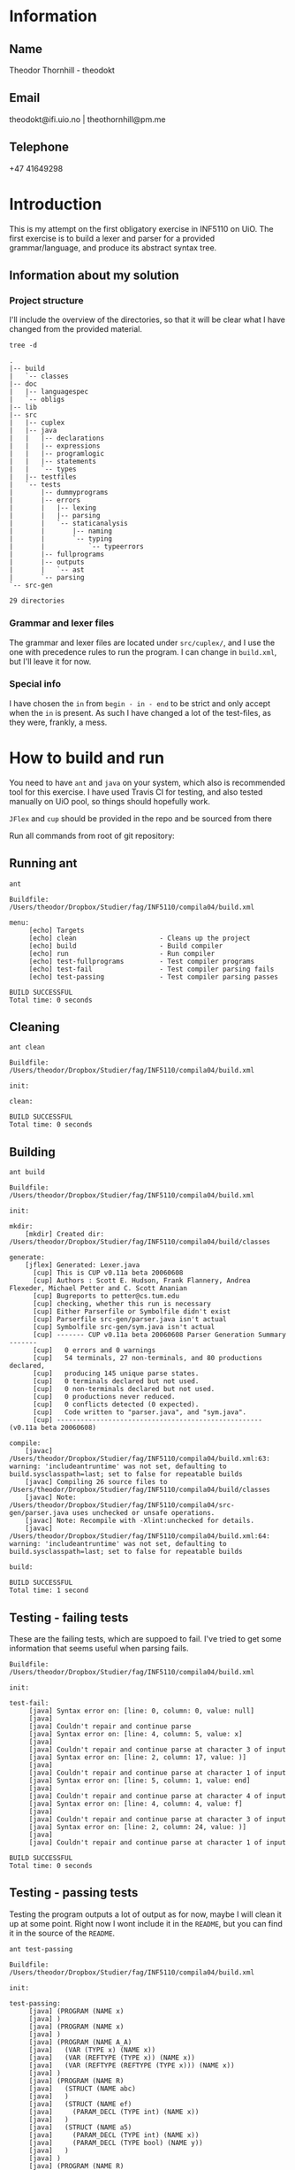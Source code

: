 
* Information

** Name
Theodor Thornhill - theodokt

** Email
theodokt@ifi.uio.no | theothornhill@pm.me

** Telephone
+47 41649298
* Introduction
This is my attempt on the first obligatory exercise in INF5110 on UiO. The first
exercise is to build a lexer and parser for a provided grammar/language, and
produce its abstract syntax tree.
** Information about my solution
*** Project structure
    I'll include the overview of the directories, so that it will be clear what
    I have changed from the provided material.
    #+BEGIN_SRC shell :results output  :exports both
    tree -d
    #+END_SRC

    #+RESULTS:
    #+begin_example
    .
    |-- build
    |   `-- classes
    |-- doc
    |   |-- languagespec
    |   `-- obligs
    |-- lib
    |-- src
    |   |-- cuplex
    |   |-- java
    |   |   |-- declarations
    |   |   |-- expressions
    |   |   |-- programlogic
    |   |   |-- statements
    |   |   `-- types
    |   |-- testfiles
    |   `-- tests
    |       |-- dummyprograms
    |       |-- errors
    |       |   |-- lexing
    |       |   |-- parsing
    |       |   `-- staticanalysis
    |       |       |-- naming
    |       |       `-- typing
    |       |           `-- typeerrors
    |       |-- fullprograms
    |       |-- outputs
    |       |   `-- ast
    |       `-- parsing
    `-- src-gen

    29 directories
    #+end_example

*** Grammar and lexer files
    The grammar and lexer files are located under =src/cuplex/=, and I use the one
    with precedence rules to run the program. I can change in =build.xml=, but
    I'll leave it for now.
*** Special info
   I have chosen the =in= from =begin - in - end= to be strict and only accept
   when the =in= is present. As such I have changed a lot of the test-files, as
   they were, frankly, a mess. 
* How to build and run

You need to have =ant=  and =java= on your system, which also is recommended tool for this
exercise. I have used Travis CI for testing, and also tested manually on UiO
pool, so things should hopefully work.

=JFlex= and =cup= should be provided in the repo and be sourced from there

Run all commands from root of git repository:
** Running ant
#+NAME: ant
#+BEGIN_SRC shell :results output :exports both
ant
#+END_SRC

#+RESULTS: ant
#+begin_example
Buildfile: /Users/theodor/Dropbox/Studier/fag/INF5110/compila04/build.xml

menu:
     [echo] Targets                             
     [echo] clean                     - Cleans up the project
     [echo] build                     - Build compiler
     [echo] run                       - Run compiler
     [echo] test-fullprograms         - Test compiler programs
     [echo] test-fail                 - Test compiler parsing fails
     [echo] test-passing              - Test compiler parsing passes

BUILD SUCCESSFUL
Total time: 0 seconds
#+end_example

** Cleaning
#+NAME: clean
#+BEGIN_SRC shell :results output :exports both
ant clean
#+END_SRC

#+RESULTS: clean
: Buildfile: /Users/theodor/Dropbox/Studier/fag/INF5110/compila04/build.xml
: 
: init:
: 
: clean:
: 
: BUILD SUCCESSFUL
: Total time: 0 seconds

** Building
#+NAME: build
#+BEGIN_SRC shell :results output :exports both
ant build
#+END_SRC

#+RESULTS: build
#+begin_example
Buildfile: /Users/theodor/Dropbox/Studier/fag/INF5110/compila04/build.xml

init:

mkdir:
    [mkdir] Created dir: /Users/theodor/Dropbox/Studier/fag/INF5110/compila04/build/classes

generate:
    [jflex] Generated: Lexer.java
      [cup] This is CUP v0.11a beta 20060608
      [cup] Authors : Scott E. Hudson, Frank Flannery, Andrea Flexeder, Michael Petter and C. Scott Ananian
      [cup] Bugreports to petter@cs.tum.edu
      [cup] checking, whether this run is necessary
      [cup] Either Parserfile or Symbolfile didn't exist
      [cup] Parserfile src-gen/parser.java isn't actual
      [cup] Symbolfile src-gen/sym.java isn't actual
      [cup] ------- CUP v0.11a beta 20060608 Parser Generation Summary -------
      [cup]   0 errors and 0 warnings
      [cup]   54 terminals, 27 non-terminals, and 80 productions declared, 
      [cup]   producing 145 unique parse states.
      [cup]   0 terminals declared but not used.
      [cup]   0 non-terminals declared but not used.
      [cup]   0 productions never reduced.
      [cup]   0 conflicts detected (0 expected).
      [cup]   Code written to "parser.java", and "sym.java".
      [cup] ---------------------------------------------------- (v0.11a beta 20060608)

compile:
    [javac] /Users/theodor/Dropbox/Studier/fag/INF5110/compila04/build.xml:63: warning: 'includeantruntime' was not set, defaulting to build.sysclasspath=last; set to false for repeatable builds
    [javac] Compiling 26 source files to /Users/theodor/Dropbox/Studier/fag/INF5110/compila04/build/classes
    [javac] Note: /Users/theodor/Dropbox/Studier/fag/INF5110/compila04/src-gen/parser.java uses unchecked or unsafe operations.
    [javac] Note: Recompile with -Xlint:unchecked for details.
    [javac] /Users/theodor/Dropbox/Studier/fag/INF5110/compila04/build.xml:64: warning: 'includeantruntime' was not set, defaulting to build.sysclasspath=last; set to false for repeatable builds

build:

BUILD SUCCESSFUL
Total time: 1 second
#+end_example

** Testing - failing tests
   These are the failing tests, which are suppoed to fail. I've tried to get
   some information that seems useful when parsing fails.
#+NAME: test-failing
#+BEGIN_SRC shell :results output :exports results
ant test-fail
#+END_SRC

#+RESULTS: test-failing
#+begin_example
Buildfile: /Users/theodor/Dropbox/Studier/fag/INF5110/compila04/build.xml

init:

test-fail:
     [java] Syntax error on: [line: 0, column: 0, value: null]
     [java] 
     [java] Couldn't repair and continue parse
     [java] Syntax error on: [line: 4, column: 5, value: x]
     [java] 
     [java] Couldn't repair and continue parse at character 3 of input
     [java] Syntax error on: [line: 2, column: 17, value: )]
     [java] 
     [java] Couldn't repair and continue parse at character 1 of input
     [java] Syntax error on: [line: 5, column: 1, value: end]
     [java] 
     [java] Couldn't repair and continue parse at character 4 of input
     [java] Syntax error on: [line: 4, column: 4, value: f]
     [java] 
     [java] Couldn't repair and continue parse at character 3 of input
     [java] Syntax error on: [line: 2, column: 24, value: )]
     [java] 
     [java] Couldn't repair and continue parse at character 1 of input

BUILD SUCCESSFUL
Total time: 0 seconds
#+end_example

** Testing - passing tests
Testing the program outputs a lot of output as for now, maybe I will clean it up
at some point. Right now I wont include it in the =README=, but you can find it in
the source of the =README=.
#+NAME: test
#+BEGIN_SRC shell :results output
ant test-passing
#+END_SRC

#+RESULTS: test
#+begin_example
Buildfile: /Users/theodor/Dropbox/Studier/fag/INF5110/compila04/build.xml

init:

test-passing:
     [java] (PROGRAM (NAME x)
     [java] )
     [java] (PROGRAM (NAME x)
     [java] )
     [java] (PROGRAM (NAME A_A)
     [java]   (VAR (TYPE x) (NAME x))
     [java]   (VAR (REFTYPE (TYPE x)) (NAME x))
     [java]   (VAR (REFTYPE (REFTYPE (TYPE x))) (NAME x))
     [java] )
     [java] (PROGRAM (NAME R)
     [java]   (STRUCT (NAME abc)
     [java]   )
     [java]   (STRUCT (NAME ef)
     [java]     (PARAM_DECL (TYPE int) (NAME x))
     [java]   )
     [java]   (STRUCT (NAME a5)
     [java]     (PARAM_DECL (TYPE int) (NAME x))
     [java]     (PARAM_DECL (TYPE bool) (NAME y))
     [java]   )
     [java] )
     [java] (PROGRAM (NAME R)
     [java]   (VAR (TYPE x) (NAME x))
     [java]   (STRUCT (NAME abc)
     [java]   )
     [java]   (VAR (REFTYPE (REFTYPE (TYPE x))) (NAME x))
     [java]   (STRUCT (NAME ef)
     [java]     (PARAM_DECL (TYPE int) (NAME x))
     [java]   )
     [java]   (STRUCT (NAME a5)
     [java]     (PARAM_DECL (TYPE int) (NAME x))
     [java]     (PARAM_DECL (REFTYPE (TYPE x)) (NAME y))
     [java]   )
     [java]   (VAR (REFTYPE (TYPE x)) (NAME x))
     [java] )
     [java] (PROGRAM (NAME p)
     [java]   (PROC_DECL (TYPE void) (NAME a)
     [java]   )
     [java]   (PROC_DECL (TYPE int) (NAME a)
     [java]   )
     [java]   (PROC_DECL (TYPE int) (NAME a)
     [java]     (PARAM_DECL (TYPE int) (NAME a))
     [java] 
     [java]   )
     [java]   (PROC_DECL (TYPE int) (NAME a)
     [java]     (PARAM_DECL (TYPE int) (NAME a))
     [java]     (PARAM_DECL (TYPE bool) (NAME b))
     [java] 
     [java]   )
     [java]   (PROC_DECL (TYPE int) (NAME a)
     [java]     (PARAM_DECL (TYPE int) (NAME a))
     [java] 
     [java]     (VAR (TYPE int) (NAME x))
     [java]     (STRUCT (NAME x)
     [java]     )
     [java]     (PROC_DECL (TYPE void) (NAME b)
     [java]       (PARAM_DECL (TYPE int) (NAME b))
     [java] 
     [java]     )
     [java] 
     [java]     (ASSIGN_STMT
     [java]       (VAR (NAME x))
     [java]       (INT_LITERAL 5)
     [java]     )
     [java]     (ASSIGN_STMT
     [java]       (VAR (NAME x))
     [java]       (INT_LITERAL 5)
     [java]     )
     [java]   )
     [java] )
     [java] (PROGRAM (NAME p_p)
     [java]   (PROC_DECL (TYPE void) (NAME a)
     [java]     (ASSIGN_STMT
     [java]       (VAR (NAME x))
     [java]       (INT_LITERAL 5)
     [java]     )
     [java]     (ASSIGN_STMT
     [java]       (VAR (NAME x))
     [java]       (BINARY_OPERATION +
     [java]         (INT_LITERAL 6)
     [java]         (BINARY_OPERATION +
     [java]           (INT_LITERAL 6)
     [java]           (INT_LITERAL 8)
     [java]         )
     [java]       )
     [java]     )
     [java]     (ASSIGN_STMT
     [java]       (VAR (NAME x))
     [java]       (BINARY_OPERATION +
     [java]         (INT_LITERAL 6)
     [java]         (BINARY_OPERATION *
     [java]           (INT_LITERAL 6)
     [java]           (INT_LITERAL 8)
     [java]         )
     [java]       )
     [java]     )
     [java]     (ASSIGN_STMT
     [java]       (VAR (NAME x))
     [java]       (NOT (BINARY_OPERATION +
     [java]           (INT_LITERAL 6)
     [java]           (BINARY_OPERATION *
     [java]             (INT_LITERAL 6)
     [java]             (INT_LITERAL 8)
     [java]           )
     [java]         )
     [java]       )
     [java]     )
     [java]     (ASSIGN_STMT
     [java]       (VAR (NAME x))
     [java]       (BINARY_OPERATION &&
     [java]         (VAR (NAME a))
     [java]         (BINARY_OPERATION ||
     [java]           (VAR (NAME b))
     [java]           (BINARY_OPERATION *
     [java]             (VAR (NAME c))
     [java]             (BINARY_OPERATION +
     [java]               (INT_LITERAL 4)
     [java]               (BINARY_OPERATION ^
     [java]                 (INT_LITERAL 2)
     [java]                 (BINARY_OPERATION &&
     [java]                   (INT_LITERAL 5)
     [java]                   (NOT (VAR (NAME x))
     [java]                   )
     [java]                 )
     [java]               )
     [java]             )
     [java]           )
     [java]         )
     [java]       )
     [java]     )
     [java]     (ASSIGN_STMT
     [java]       (VAR (NAME x))
     [java]       (BINARY_OPERATION &&
     [java]         (VAR (NAME a))
     [java]         (BINARY_OPERATION ||
     [java]           (VAR (NAME b))
     [java]           (BINARY_OPERATION +
     [java]             (BINARY_OPERATION <
     [java]               (BINARY_OPERATION <
     [java]                 (VAR (NAME c))
     [java]                 (INT_LITERAL 4)
     [java]               )
     [java]               (INT_LITERAL 4)
     [java]             )
     [java]             (BINARY_OPERATION ^
     [java]               (INT_LITERAL 2)
     [java]               (BINARY_OPERATION &&
     [java]                 (INT_LITERAL 5)
     [java]                 (NOT (VAR (NAME x))
     [java]                 )
     [java]               )
     [java]             )
     [java]           )
     [java]         )
     [java]       )
     [java]     )
     [java]     (ASSIGN_STMT
     [java]       (VAR (NAME x))
     [java]       (BINARY_OPERATION <
     [java]         (VAR (NAME a))
     [java]         (BINARY_OPERATION +
     [java]           (VAR (NAME b))
     [java]           (BINARY_OPERATION <
     [java]             (VAR (NAME x))
     [java]             (VAR (NAME d))
     [java]           )
     [java]         )
     [java]       )
     [java]     )
     [java]     (ASSIGN_STMT
     [java]       (VAR (NAME x))
     [java]       (NEW a)
     [java]     )
     [java]     (ASSIGN_STMT
     [java]       (VAR (NAME x))
     [java]       (FLOAT_LITERAL 5.5)
     [java]     )
     [java]     (ASSIGN_STMT
     [java]       (VAR (NAME x))
     [java]       (REFVAR (NAME x))
     [java]     )
     [java]     (ASSIGN_STMT
     [java]       (VAR (NAME x))
     [java]       (DEREFVAR (NAME x))
     [java]     )
     [java]     (ASSIGN_STMT
     [java]       (VAR (NAME x))
     [java]       (VAR (NAME e)) (NAME x)
     [java]       )
     [java]     )
     [java]     (ASSIGN_STMT
     [java]       (VAR (NAME x))
     [java]       (DEREFVAR(VAR (NAME e)) (NAME x)
     [java]       )
     [java]     )
     [java]     (ASSIGN_STMT
     [java]       (VAR (NAME x))
     [java]       (STRING_LITERAL "abs")
     [java]     )
     [java]     (ASSIGN_STMT
     [java]       (VAR (NAME x))
     [java]       (FLOAT_LITERAL 01.0)
     [java]     )
     [java]   )
     [java] )
     [java] (PROGRAM (NAME p)
     [java]   (PROC_DECL (TYPE void) (NAME a)
     [java]     (ASSIGN_STMT
     [java]       (DEREFVAR (NAME x))
     [java]       (FLOAT_LITERAL 01.0)
     [java]     )
     [java]     (ASSIGN_STMT
     [java]       (DEREFVAR (NAME x))
     [java]       (FLOAT_LITERAL 01.0)
     [java]     )
     [java]     (IF (INT_LITERAL 1)
     [java]     )
     [java]     (IF (INT_LITERAL 2)
     [java]     )
     [java]     (IF (INT_LITERAL 2)
     [java]       (ASSIGN_STMT
     [java]         (VAR (NAME x))
     [java]         (BINARY_OPERATION +
     [java]           (VAR (NAME x))
     [java]           (INT_LITERAL 1)
     [java]         )
     [java]       )
     [java]       (ASSIGN_STMT
     [java]         (VAR (NAME x))
     [java]         (BINARY_OPERATION +
     [java]           (VAR (NAME x))
     [java]           (INT_LITERAL 1)
     [java]         )
     [java]       )
     [java]       (ASSIGN_STMT
     [java]         (VAR (NAME x))
     [java]         (BINARY_OPERATION +
     [java]           (VAR (NAME x))
     [java]           (INT_LITERAL 1)
     [java]         )
     [java]       )
     [java]       (ASSIGN_STMT
     [java]         (VAR (NAME x))
     [java]         (BINARY_OPERATION +
     [java]           (VAR (NAME x))
     [java]           (INT_LITERAL 1)
     [java]         )
     [java]       )
     [java]       (ASSIGN_STMT
     [java]         (VAR (NAME x))
     [java]         (BINARY_OPERATION +
     [java]           (VAR (NAME x))
     [java]           (INT_LITERAL 1)
     [java]         )
     [java]       )
     [java]       (ELSE
     [java]         (ASSIGN_STMT
     [java]           (VAR (NAME x))
     [java]           (BINARY_OPERATION +
     [java]             (VAR (NAME x))
     [java]             (INT_LITERAL 1)
     [java]           )
     [java]         )
     [java]         (ASSIGN_STMT
     [java]           (VAR (NAME x))
     [java]           (BINARY_OPERATION <=
     [java]             (VAR (NAME x))
     [java]             (INT_LITERAL 1)
     [java]           )
     [java]         )
     [java]       )
     [java]     )
     [java]     (WHILE (NULL_LITERAL null)
     [java]       (RETURN)
     [java]       (CALL_STMT (NAME f)
     [java]         (INT_LITERAL 2)
     [java]       )
     [java]       (CALL_STMT (NAME f)
     [java]         (INT_LITERAL 4)
     [java]         (INT_LITERAL 4)
     [java]         (INT_LITERAL 4)
     [java]         (INT_LITERAL 5)
     [java]       )
     [java]       (RETURN (BINARY_OPERATION +
     [java]           (INT_LITERAL 1)
     [java]           (INT_LITERAL 2)
     [java]         )
     [java]       )
     [java]       (IF (INT_LITERAL 2)
     [java]       )
     [java]     )
     [java]   )
     [java] )

BUILD SUCCESSFUL
Total time: 0 seconds
#+end_example

** Running all the full programs
   Lot of output here as well, so I'll keep it in the =README=.
#+NAME: full-programs
#+BEGIN_SRC shell :results output
ant test-fullprograms
#+END_SRC

#+RESULTS: full-programs
#+begin_example
Buildfile: /Users/theodor/Dropbox/Studier/fag/INF5110/compila04/build.xml

init:

test-fullprograms:
     [java] (PROGRAM (NAME euclid)
     [java]   (PROC_DECL (TYPE int) (NAME gcd)
     [java]     (PARAM_DECL (TYPE int) (NAME a))
     [java]     (PARAM_DECL (TYPE int) (NAME b))
     [java] 
     [java]     (VAR (TYPE int) (NAME res))
     [java] 
     [java]     (IF (BINARY_OPERATION =
     [java]         (VAR (NAME a))
     [java]         (INT_LITERAL 0)
     [java]       )
     [java]       (ASSIGN_STMT
     [java]         (VAR (NAME res))
     [java]         (VAR (NAME b))
     [java]       )
     [java]       (ELSE
     [java]         (WHILE (BINARY_OPERATION <>
     [java]             (VAR (NAME b))
     [java]             (INT_LITERAL 0)
     [java]           )
     [java]           (IF (BINARY_OPERATION >
     [java]               (VAR (NAME a))
     [java]               (VAR (NAME b))
     [java]             )
     [java]             (ASSIGN_STMT
     [java]               (VAR (NAME a))
     [java]               (BINARY_OPERATION -
     [java]                 (VAR (NAME a))
     [java]                 (VAR (NAME b))
     [java]               )
     [java]             )
     [java]             (ELSE
     [java]               (ASSIGN_STMT
     [java]                 (VAR (NAME b))
     [java]                 (BINARY_OPERATION -
     [java]                   (VAR (NAME b))
     [java]                   (VAR (NAME a))
     [java]                 )
     [java]               )
     [java]             )
     [java]           )
     [java]         )
     [java]         (ASSIGN_STMT
     [java]           (VAR (NAME res))
     [java]           (VAR (NAME a))
     [java]         )
     [java]       )
     [java]     )
     [java]     (RETURN (VAR (NAME res))
     [java]     )
     [java]   )
     [java]   (PROC_DECL (TYPE void) (NAME Main)
     [java]     (CALL_STMT (NAME printint)
     [java]       (CALL_STMT (NAME gcd)
     [java]         (INT_LITERAL 6)
     [java]         (INT_LITERAL 19)
     [java]       )
     [java]     )
     [java]     (CALL_STMT (NAME printline)
     [java]       (STRING_LITERAL "")
     [java]     )
     [java]     (CALL_STMT (NAME printint)
     [java]       (CALL_STMT (NAME gcd)
     [java]         (INT_LITERAL 6)
     [java]         (INT_LITERAL 9)
     [java]       )
     [java]     )
     [java]     (CALL_STMT (NAME printline)
     [java]       (STRING_LITERAL "")
     [java]     )
     [java]     (CALL_STMT (NAME printint)
     [java]       (CALL_STMT (NAME gcd)
     [java]         (INT_LITERAL 629)
     [java]         (INT_LITERAL 592)
     [java]       )
     [java]     )
     [java]     (CALL_STMT (NAME printline)
     [java]       (STRING_LITERAL "")
     [java]     )
     [java]   )
     [java] )
     [java] (PROGRAM (NAME ComplexAddition)
     [java]   (STRUCT (NAME Complex)
     [java]     (PARAM_DECL (TYPE float) (NAME Real))
     [java]     (PARAM_DECL (TYPE float) (NAME Imag))
     [java]   )
     [java]   (PROC_DECL (TYPE void) (NAME Swap)
     [java]     (PARAM_DECL (REFTYPE (TYPE int)) (NAME a))
     [java]     (PARAM_DECL (REFTYPE (TYPE int)) (NAME b))
     [java] 
     [java]     (VAR (TYPE int) (NAME tmp))
     [java] 
     [java]     (ASSIGN_STMT
     [java]       (VAR (NAME tmp))
     [java]       (VAR (NAME a))
     [java]     )
     [java]     (ASSIGN_STMT
     [java]       (VAR (NAME a))
     [java]       (VAR (NAME b))
     [java]     )
     [java]     (ASSIGN_STMT
     [java]       (VAR (NAME b))
     [java]       (VAR (NAME tmp))
     [java]     )
     [java]   )
     [java]   (PROC_DECL (TYPE Complex) (NAME Add)
     [java]     (PARAM_DECL (TYPE Complex) (NAME a))
     [java]     (PARAM_DECL (TYPE Complex) (NAME b))
     [java] 
     [java]     (VAR (TYPE Complex) (NAME retval))
     [java] 
     [java]     (ASSIGN_STMT
     [java]       (VAR (NAME retval))
     [java]       (NEW Complex)
     [java]     )
     [java]     (ASSIGN_STMT
     [java]       (VAR (NAME retval)) (NAME Real)
     [java]       )
     [java]       (BINARY_OPERATION +
     [java]         (VAR (NAME a)) (NAME Real)
     [java]         )
     [java]         (VAR (NAME b)) (NAME Real)
     [java]         )
     [java]       )
     [java]     )
     [java]     (ASSIGN_STMT
     [java]       (VAR (NAME retval)) (NAME Imag)
     [java]       )
     [java]       (BINARY_OPERATION +
     [java]         (VAR (NAME a)) (NAME Imag)
     [java]         )
     [java]         (VAR (NAME b)) (NAME Imag)
     [java]         )
     [java]       )
     [java]     )
     [java]     (RETURN (VAR (NAME retval))
     [java]     )
     [java]   )
     [java]   (PROC_DECL (TYPE int) (NAME Max)
     [java]     (PARAM_DECL (TYPE int) (NAME a))
     [java]     (PARAM_DECL (TYPE int) (NAME b))
     [java] 
     [java]     (IF (BINARY_OPERATION >
     [java]         (VAR (NAME a))
     [java]         (VAR (NAME b))
     [java]       )
     [java]       (RETURN (VAR (NAME a))
     [java]       )
     [java]     )
     [java]     (RETURN (VAR (NAME b))
     [java]     )
     [java]   )
     [java]   (PROC_DECL (TYPE void) (NAME main)
     [java]     (PROC_DECL (TYPE float) (NAME Square)
     [java]       (PARAM_DECL (TYPE float) (NAME val))
     [java] 
     [java]       (RETURN (BINARY_OPERATION ^
     [java]           (VAR (NAME val))
     [java]           (FLOAT_LITERAL 2.0)
     [java]         )
     [java]       )
     [java]     )
     [java]     (VAR (TYPE float) (NAME num))
     [java] 
     [java]     (ASSIGN_STMT
     [java]       (VAR (NAME num))
     [java]       (FLOAT_LITERAL 6.480740)
     [java]     )
     [java]     (CALL_STMT (NAME print_float)
     [java]       (VAR (NAME num))
     [java]     )
     [java]     (CALL_STMT (NAME print_str)
     [java]       (STRING_LITERAL " squared is ")
     [java]     )
     [java]     (CALL_STMT (NAME print_float)
     [java]       (CALL_STMT (NAME Square)
     [java]         (VAR (NAME num))
     [java]       )
     [java]     )
     [java]     (RETURN)
     [java]   )
     [java] )
     [java] (PROGRAM (NAME plog)
     [java]   (PROC_DECL (TYPE void) (NAME symbols)
     [java]     (PARAM_DECL (TYPE int) (NAME n))
     [java]     (PARAM_DECL (TYPE string) (NAME zz))
     [java] 
     [java]     (VAR (TYPE int) (NAME i))
     [java] 
     [java]     (ASSIGN_STMT
     [java]       (VAR (NAME i))
     [java]       (INT_LITERAL 0)
     [java]     )
     [java]     (WHILE (BINARY_OPERATION <
     [java]         (VAR (NAME i))
     [java]         (VAR (NAME n))
     [java]       )
     [java]       (CALL_STMT (NAME printstr)
     [java]         (VAR (NAME zz))
     [java]       )
     [java]       (ASSIGN_STMT
     [java]         (VAR (NAME i))
     [java]         (BINARY_OPERATION +
     [java]           (VAR (NAME i))
     [java]           (INT_LITERAL 1)
     [java]         )
     [java]       )
     [java]     )
     [java]   )
     [java]   (PROC_DECL (TYPE void) (NAME skriv_plog)
     [java]     (VAR (TYPE int) (NAME h))
     [java]     (VAR (TYPE int) (NAME j))
     [java] 
     [java]     (ASSIGN_STMT
     [java]       (VAR (NAME h))
     [java]       (INT_LITERAL 5)
     [java]     )
     [java]     (ASSIGN_STMT
     [java]       (VAR (NAME j))
     [java]       (INT_LITERAL 0)
     [java]     )
     [java]     (WHILE (BINARY_OPERATION <
     [java]         (VAR (NAME j))
     [java]         (VAR (NAME h))
     [java]       )
     [java]       (CALL_STMT (NAME symbols)
     [java]         (VAR (NAME j))
     [java]         (STRING_LITERAL " ")
     [java]       )
     [java]       (CALL_STMT (NAME symbols)
     [java]         (INT_LITERAL 1)
     [java]         (STRING_LITERAL "X")
     [java]       )
     [java]       (CALL_STMT (NAME symbols)
     [java]         (BINARY_OPERATION *
     [java]           (BINARY_OPERATION -
     [java]             (VAR (NAME h))
     [java]             (BINARY_OPERATION -
     [java]               (VAR (NAME j))
     [java]               (INT_LITERAL 1)
     [java]             )
     [java]           )
     [java]           (INT_LITERAL 2)
     [java]         )
     [java]         (STRING_LITERAL " ")
     [java]       )
     [java]       (CALL_STMT (NAME symbols)
     [java]         (INT_LITERAL 1)
     [java]         (STRING_LITERAL "X")
     [java]       )
     [java]       (CALL_STMT (NAME printline)
     [java]         (STRING_LITERAL "")
     [java]       )
     [java]       (ASSIGN_STMT
     [java]         (VAR (NAME j))
     [java]         (BINARY_OPERATION +
     [java]           (VAR (NAME j))
     [java]           (INT_LITERAL 1)
     [java]         )
     [java]       )
     [java]     )
     [java]   )
     [java]   (PROC_DECL (TYPE void) (NAME Main)
     [java]     (CALL_STMT (NAME skriv_plog))
     [java]   )
     [java] )
     [java] (PROGRAM (NAME runme)
     [java]   (STRUCT (NAME Complex)
     [java]     (PARAM_DECL (TYPE float) (NAME Real))
     [java]     (PARAM_DECL (TYPE float) (NAME Imag))
     [java]   )
     [java]   (VAR (TYPE Complex) (NAME dummy))
     [java]   (PROC_DECL (TYPE Complex) (NAME Add)
     [java]     (PARAM_DECL (TYPE Complex) (NAME a))
     [java]     (PARAM_DECL (TYPE Complex) (NAME b))
     [java] 
     [java]     (VAR (TYPE Complex) (NAME retval))
     [java] 
     [java]     (ASSIGN_STMT
     [java]       (VAR (NAME retval))
     [java]       (NEW Complex)
     [java]     )
     [java]     (ASSIGN_STMT
     [java]       (VAR (NAME retval)) (NAME Real)
     [java]       )
     [java]       (BINARY_OPERATION +
     [java]         (VAR (NAME a)) (NAME Real)
     [java]         )
     [java]         (VAR (NAME b)) (NAME Real)
     [java]         )
     [java]       )
     [java]     )
     [java]     (ASSIGN_STMT
     [java]       (VAR (NAME retval)) (NAME Imag)
     [java]       )
     [java]       (BINARY_OPERATION +
     [java]         (VAR (NAME a)) (NAME Imag)
     [java]         )
     [java]         (VAR (NAME b)) (NAME Imag)
     [java]         )
     [java]       )
     [java]     )
     [java]     (RETURN (VAR (NAME retval))
     [java]     )
     [java]   )
     [java]   (PROC_DECL (TYPE int) (NAME Max)
     [java]     (PARAM_DECL (TYPE int) (NAME a))
     [java]     (PARAM_DECL (TYPE int) (NAME b))
     [java] 
     [java]     (VAR (TYPE int) (NAME res))
     [java] 
     [java]     (IF (BINARY_OPERATION >
     [java]         (VAR (NAME a))
     [java]         (VAR (NAME b))
     [java]       )
     [java]       (ASSIGN_STMT
     [java]         (VAR (NAME res))
     [java]         (VAR (NAME a))
     [java]       )
     [java]       (ELSE
     [java]         (ASSIGN_STMT
     [java]           (VAR (NAME res))
     [java]           (VAR (NAME b))
     [java]         )
     [java]       )
     [java]     )
     [java]     (RETURN (VAR (NAME res))
     [java]     )
     [java]   )
     [java]   (PROC_DECL (TYPE void) (NAME printCmplx)
     [java]     (PARAM_DECL (TYPE Complex) (NAME pr))
     [java] 
     [java]     (CALL_STMT (NAME printstr)
     [java]       (STRING_LITERAL "Real ")
     [java]     )
     [java]     (CALL_STMT (NAME printfloat)
     [java]       (VAR (NAME pr)) (NAME Real)
     [java]       )
     [java]     )
     [java]     (CALL_STMT (NAME printline)
     [java]       (STRING_LITERAL "")
     [java]     )
     [java]     (CALL_STMT (NAME printstr)
     [java]       (STRING_LITERAL "Imag ")
     [java]     )
     [java]     (CALL_STMT (NAME printfloat)
     [java]       (VAR (NAME pr)) (NAME Imag)
     [java]       )
     [java]     )
     [java]     (CALL_STMT (NAME printline)
     [java]       (STRING_LITERAL "")
     [java]     )
     [java]   )
     [java]   (PROC_DECL (TYPE void) (NAME test)
     [java]     (VAR (TYPE Complex) (NAME c1))
     [java]     (VAR (TYPE Complex) (NAME c2))
     [java]     (VAR (TYPE Complex) (NAME cAdd))
     [java]     (VAR (TYPE int) (NAME x))
     [java]     (VAR (TYPE int) (NAME y))
     [java]     (VAR (TYPE int) (NAME max))
     [java] 
     [java]     (ASSIGN_STMT
     [java]       (VAR (NAME c1))
     [java]       (NEW Complex)
     [java]     )
     [java]     (ASSIGN_STMT
     [java]       (VAR (NAME c2))
     [java]       (NEW Complex)
     [java]     )
     [java]     (ASSIGN_STMT
     [java]       (VAR (NAME c1)) (NAME Real)
     [java]       )
     [java]       (INT_LITERAL 1)
     [java]     )
     [java]     (ASSIGN_STMT
     [java]       (VAR (NAME c1)) (NAME Imag)
     [java]       )
     [java]       (INT_LITERAL 2)
     [java]     )
     [java]     (ASSIGN_STMT
     [java]       (VAR (NAME c2)) (NAME Real)
     [java]       )
     [java]       (INT_LITERAL 3)
     [java]     )
     [java]     (ASSIGN_STMT
     [java]       (VAR (NAME c2)) (NAME Imag)
     [java]       )
     [java]       (INT_LITERAL 4)
     [java]     )
     [java]     (CALL_STMT (NAME printCmplx)
     [java]       (CALL_STMT (NAME Add)
     [java]         (VAR (NAME c1))
     [java]         (VAR (NAME c2))
     [java]       )
     [java]     )
     [java]     (ASSIGN_STMT
     [java]       (VAR (NAME x))
     [java]       (INT_LITERAL 3)
     [java]     )
     [java]     (ASSIGN_STMT
     [java]       (VAR (NAME y))
     [java]       (INT_LITERAL 7)
     [java]     )
     [java]     (ASSIGN_STMT
     [java]       (VAR (NAME max))
     [java]       (CALL_STMT (NAME Max)
     [java]         (VAR (NAME y))
     [java]         (VAR (NAME x))
     [java]       )
     [java]     )
     [java]   )
     [java]   (PROC_DECL (TYPE void) (NAME printStr)
     [java]     (PARAM_DECL (TYPE string) (NAME str))
     [java] 
     [java]     (CALL_STMT (NAME printstr)
     [java]       (VAR (NAME str))
     [java]     )
     [java]   )
     [java]   (PROC_DECL (TYPE void) (NAME inOutTest)
     [java]     (VAR (TYPE int) (NAME v1))
     [java]     (VAR (TYPE int) (NAME v2))
     [java] 
     [java]     (CALL_STMT (NAME printline)
     [java]       (STRING_LITERAL "skriv v1")
     [java]     )
     [java]     (ASSIGN_STMT
     [java]       (VAR (NAME v1))
     [java]       (CALL_STMT (NAME readint))
     [java]     )
     [java]     (CALL_STMT (NAME printline)
     [java]       (STRING_LITERAL "skriv v2")
     [java]     )
     [java]     (ASSIGN_STMT
     [java]       (VAR (NAME v2))
     [java]       (CALL_STMT (NAME readint))
     [java]     )
     [java]     (CALL_STMT (NAME printstr)
     [java]       (STRING_LITERAL "Storst ")
     [java]     )
     [java]     (CALL_STMT (NAME printint)
     [java]       (CALL_STMT (NAME Max)
     [java]         (VAR (NAME v1))
     [java]         (VAR (NAME v2))
     [java]       )
     [java]     )
     [java]     (CALL_STMT (NAME printline)
     [java]       (STRING_LITERAL "")
     [java]     )
     [java]   )
     [java]   (PROC_DECL (TYPE void) (NAME Main)
     [java]     (VAR (TYPE float) (NAME num))
     [java]     (VAR (TYPE int) (NAME num2))
     [java]     (VAR (TYPE string) (NAME navn))
     [java] 
     [java]     (ASSIGN_STMT
     [java]       (VAR (NAME num))
     [java]       (FLOAT_LITERAL 6.480740)
     [java]     )
     [java]     (CALL_STMT (NAME printfloat)
     [java]       (VAR (NAME num))
     [java]     )
     [java]     (CALL_STMT (NAME printline)
     [java]       (STRING_LITERAL "")
     [java]     )
     [java]     (ASSIGN_STMT
     [java]       (VAR (NAME num2))
     [java]       (INT_LITERAL 7)
     [java]     )
     [java]     (CALL_STMT (NAME printint)
     [java]       (VAR (NAME num2))
     [java]     )
     [java]     (CALL_STMT (NAME printline)
     [java]       (STRING_LITERAL "")
     [java]     )
     [java]     (ASSIGN_STMT
     [java]       (VAR (NAME navn))
     [java]       (STRING_LITERAL "TestNavn")
     [java]     )
     [java]     (CALL_STMT (NAME printStr)
     [java]       (VAR (NAME navn))
     [java]     )
     [java]     (CALL_STMT (NAME printline)
     [java]       (STRING_LITERAL "")
     [java]     )
     [java]     (CALL_STMT (NAME test))
     [java]     (CALL_STMT (NAME inOutTest))
     [java]     (ASSIGN_STMT
     [java]       (VAR (NAME dummy))
     [java]       (NEW Complex)
     [java]     )
     [java]     (ASSIGN_STMT
     [java]       (VAR (NAME dummy)) (NAME Real)
     [java]       )
     [java]       (FLOAT_LITERAL 1.0)
     [java]     )
     [java]     (ASSIGN_STMT
     [java]       (VAR (NAME dummy)) (NAME Imag)
     [java]       )
     [java]       (FLOAT_LITERAL 2.0)
     [java]     )
     [java]     (CALL_STMT (NAME printCmplx)
     [java]       (VAR (NAME dummy))
     [java]     )
     [java]     (CALL_STMT (NAME printline)
     [java]       (STRING_LITERAL "DONE")
     [java]     )
     [java]   )
     [java] )

BUILD SUCCESSFUL
Total time: 0 seconds
#+end_example

** Running the program
Run the program by running this command:
#+NAME: test-run
#+BEGIN_SRC shell :results output :exports both
ant run
#+END_SRC

* Results of run

#+RESULTS: test-run
#+begin_example
Buildfile: /Users/theodor/Dropbox/Studier/fag/INF5110/compila04/build.xml

init:

run:
     [java] (PROGRAM (NAME ComplexAddition)
     [java]   (STRUCT (NAME Complex)
     [java]     (PARAM_DECL (TYPE float) (NAME Real))
     [java]     (PARAM_DECL (TYPE float) (NAME Imag))
     [java]   )
     [java]   (PROC_DECL (TYPE void) (NAME Swap)
     [java]     (PARAM_DECL (REFTYPE (TYPE int)) (NAME a))
     [java]     (PARAM_DECL (REFTYPE (TYPE int)) (NAME b))
     [java] 
     [java]     (VAR (TYPE int) (NAME tmp))
     [java] 
     [java]     (ASSIGN_STMT
     [java]       (VAR (NAME tmp))
     [java]       (VAR (NAME a))
     [java]     )
     [java]     (ASSIGN_STMT
     [java]       (VAR (NAME a))
     [java]       (VAR (NAME b))
     [java]     )
     [java]     (ASSIGN_STMT
     [java]       (VAR (NAME b))
     [java]       (VAR (NAME tmp))
     [java]     )
     [java]   )
     [java]   (PROC_DECL (TYPE Complex) (NAME Add)
     [java]     (PARAM_DECL (TYPE Complex) (NAME a))
     [java]     (PARAM_DECL (TYPE Complex) (NAME b))
     [java] 
     [java]     (VAR (TYPE Complex) (NAME retval))
     [java] 
     [java]     (ASSIGN_STMT
     [java]       (VAR (NAME retval))
     [java]       (NEW Complex)
     [java]     )
     [java]     (ASSIGN_STMT
     [java]       (VAR (NAME retval)) (NAME Real)
     [java]       )
     [java]       (BINARY_OPERATION +
     [java]         (VAR (NAME a)) (NAME Real)
     [java]         )
     [java]         (VAR (NAME b)) (NAME Real)
     [java]         )
     [java]       )
     [java]     )
     [java]     (ASSIGN_STMT
     [java]       (VAR (NAME retval)) (NAME Imag)
     [java]       )
     [java]       (BINARY_OPERATION +
     [java]         (VAR (NAME a)) (NAME Imag)
     [java]         )
     [java]         (VAR (NAME b)) (NAME Imag)
     [java]         )
     [java]       )
     [java]     )
     [java]     (RETURN (VAR (NAME retval))
     [java]     )
     [java]   )
     [java]   (PROC_DECL (TYPE int) (NAME Max)
     [java]     (PARAM_DECL (TYPE int) (NAME a))
     [java]     (PARAM_DECL (TYPE int) (NAME b))
     [java] 
     [java]     (IF (BINARY_OPERATION >
     [java]         (VAR (NAME a))
     [java]         (VAR (NAME b))
     [java]       )
     [java]       (RETURN (VAR (NAME a))
     [java]       )
     [java]     )
     [java]     (RETURN (VAR (NAME b))
     [java]     )
     [java]   )
     [java]   (PROC_DECL (TYPE void) (NAME main)
     [java]     (PROC_DECL (TYPE float) (NAME Square)
     [java]       (PARAM_DECL (TYPE float) (NAME val))
     [java] 
     [java]       (RETURN (BINARY_OPERATION ^
     [java]           (VAR (NAME val))
     [java]           (FLOAT_LITERAL 2.0)
     [java]         )
     [java]       )
     [java]     )
     [java]     (VAR (TYPE float) (NAME num))
     [java] 
     [java]     (ASSIGN_STMT
     [java]       (VAR (NAME num))
     [java]       (FLOAT_LITERAL 6.480740)
     [java]     )
     [java]     (CALL_STMT (NAME print_float)
     [java]       (VAR (NAME num))
     [java]     )
     [java]     (CALL_STMT (NAME print_str)
     [java]       (STRING_LITERAL " squared is ")
     [java]     )
     [java]     (CALL_STMT (NAME print_float)
     [java]       (CALL_STMT (NAME Square)
     [java]         (VAR (NAME num))
     [java]       )
     [java]     )
     [java]     (RETURN)
     [java]   )
     [java] )

BUILD SUCCESSFUL
Total time: 0 seconds
#+end_example



